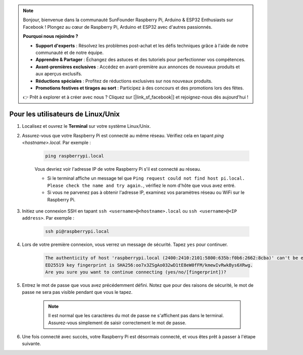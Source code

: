 .. note::

    Bonjour, bienvenue dans la communauté SunFounder Raspberry Pi, Arduino & ESP32 Enthusiasts sur Facebook ! Plongez au cœur de Raspberry Pi, Arduino et ESP32 avec d'autres passionnés.

    **Pourquoi nous rejoindre ?**

    - **Support d'experts** : Résolvez les problèmes post-achat et les défis techniques grâce à l'aide de notre communauté et de notre équipe.
    - **Apprendre & Partager** : Échangez des astuces et des tutoriels pour perfectionner vos compétences.
    - **Avant-premières exclusives** : Accédez en avant-première aux annonces de nouveaux produits et aux aperçus exclusifs.
    - **Réductions spéciales** : Profitez de réductions exclusives sur nos nouveaux produits.
    - **Promotions festives et tirages au sort** : Participez à des concours et des promotions lors des fêtes.

    👉 Prêt à explorer et à créer avec nous ? Cliquez sur [|link_sf_facebook|] et rejoignez-nous dès aujourd'hui !

Pour les utilisateurs de Linux/Unix
=======================================

#. Localisez et ouvrez le **Terminal** sur votre système Linux/Unix.

#. Assurez-vous que votre Raspberry Pi est connecté au même réseau. Vérifiez cela en tapant `ping <hostname>.local`. Par exemple :

    .. code-block::

        ping raspberrypi.local

    Vous devriez voir l'adresse IP de votre Raspberry Pi s'il est connecté au réseau.

    * Si le terminal affiche un message tel que ``Ping request could not find host pi.local. Please check the name and try again.``, vérifiez le nom d'hôte que vous avez entré.
    * Si vous ne parvenez pas à obtenir l'adresse IP, examinez vos paramètres réseau ou WiFi sur le Raspberry Pi.

#. Initiez une connexion SSH en tapant ``ssh <username>@<hostname>.local`` ou ``ssh <username>@<IP address>``. Par exemple :

    .. code-block::

        ssh pi@raspberrypi.local

#. Lors de votre première connexion, vous verrez un message de sécurité. Tapez ``yes`` pour continuer.

    .. code-block::

        The authenticity of host 'raspberrypi.local (2400:2410:2101:5800:635b:f0b6:2662:8cba)' can't be established.
        ED25519 key fingerprint is SHA256:oo7x3ZSgAo032wD1tE8eW0fFM/kmewIvRwkBys6XRwg.
        Are you sure you want to continue connecting (yes/no/[fingerprint])?

#. Entrez le mot de passe que vous avez précédemment défini. Notez que pour des raisons de sécurité, le mot de passe ne sera pas visible pendant que vous le tapez.

    .. note::
        Il est normal que les caractères du mot de passe ne s'affichent pas dans le terminal. Assurez-vous simplement de saisir correctement le mot de passe.



#. Une fois connecté avec succès, votre Raspberry Pi est désormais connecté, et vous êtes prêt à passer à l'étape suivante.

